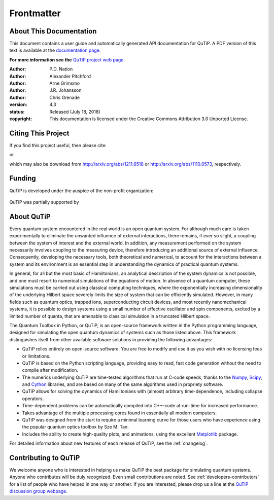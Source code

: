 .. QuTiP 
   Copyright (C) 2011 and later, Paul D. Nation & Robert J. Johansson

.. _frontmatter:

*************
Frontmatter
*************

.. _about-docs:

About This Documentation
==========================

This document contains a user guide and automatically generated API documentation for QuTiP. A PDF version of this text is available at the `documentation page <http://www.qutip.org/documentation.html>`_. 

**For more information see the** `QuTiP project web page`_.

.. _QuTiP project web page: http://www.qutip.org


:Author: P.D. Nation

:Author: Alexander Pitchford

:Author: Arne Grimsmo

:Author: J.R. Johansson

:Author: Chris Grenade


:version: 4.3
:status: Released (July 18, 2018)
:copyright: This documentation is licensed under the Creative Commons Attribution 3.0 Unported License.

.. _citing-qutip:

Citing This Project
==========================
    
If you find this project useful, then please cite:

.. centered:: J. R. Johansson, P.D. Nation, and F. Nori, "QuTiP 2: A Python framework for the dynamics of open quantum systems", Comp. Phys. Comm. **184**, 1234 (2013).

or

.. centered:: J. R. Johansson, P.D. Nation, and F. Nori, "QuTiP: An open-source Python framework for the dynamics of open quantum systems", Comp. Phys. Comm. **183**, 1760 (2012).


which may also be download from http://arxiv.org/abs/1211.6518 or http://arxiv.org/abs/1110.0573, respectively.

.. _funding-qutip:

Funding
=======
QuTiP is developed under the auspice of the non-profit organization:

.. _image-qustar:

.. figure:: figures/NumFocus_logo.png
   :width: 3in
   :figclass: align-center


QuTiP was partially supported by 

.. _image-jsps:

.. figure:: figures/jsps.jpg
   :width: 2in
   :figclass: align-center

.. _image-riken:

.. figure:: figures/riken-logo.png
	:width: 1.5in
	:figclass: align-center

.. _image-korea:

.. figure:: figures/korea-logo.png
	:width: 2in
	:figclass: align-center

.. _about:

About QuTiP
===========

Every quantum system encountered in the real world is an open quantum system. For although much care is taken experimentally to eliminate the unwanted influence of external interactions, there remains, if ever so slight, a coupling between the system of interest and the external world. In addition, any measurement performed on the system necessarily involves coupling to the measuring device, therefore introducing an additional source of external influence. Consequently, developing the necessary tools, both theoretical and numerical, to account for the interactions between a system and its environment is an essential step in understanding the dynamics of practical quantum systems.

In general, for all but the most basic of Hamiltonians, an analytical description of the system dynamics is not possible, and one must resort to numerical simulations of the equations of motion. In absence of a quantum computer, these simulations must be carried out using classical computing techniques, where the exponentially increasing dimensionality of the underlying Hilbert space severely limits the size of system that can be efficiently simulated. However, in many fields such as quantum optics, trapped ions, superconducting circuit devices, and most recently nanomechanical systems, it is possible to design systems using a small number of effective oscillator and spin components, excited by a limited number of quanta, that are amenable to classical simulation in a truncated Hilbert space.

The Quantum Toolbox in Python, or QuTiP, is an open-source framework written in the Python programming language, designed for simulating the open quantum dynamics of systems such as those listed above. This framework distinguishes itself from other available software solutions in providing the following advantages:

* QuTiP relies entirely on open-source software.  You are free to modify and use it as you wish with no licensing fees or limitations.

* QuTiP is based on the Python scripting language, providing easy to read, fast code generation without the need to compile after modification.

* The numerics underlying QuTiP are time-tested algorithms that run at C-code speeds, thanks to the `Numpy <http://numpy.scipy.org/>`_, `Scipy <http://www.scipy.org/scipylib>`_, and `Cython <http://cython.org>`_ libraries, and are based on many of the same algorithms used in propriety software.

* QuTiP allows for solving the dynamics of Hamiltonians with (almost) arbitrary time-dependence, including collapse operators.

* Time-dependent problems can be automatically compiled into C++-code at run-time for increased performance.

* Takes advantage of the multiple processing cores found in essentially all modern computers.

* QuTiP was designed from the start to require a minimal learning curve for those users who have experience using the popular quantum optics toolbox by Sze M. Tan. 

* Includes the ability to create high-quality plots, and animations, using the excellent `Matplotlib <http://matplotlib.sourceforge.net/>`_ package.


For detailed information about new features of each release of QuTiP, see the :ref:`changelog`.


Contributing to QuTiP
=====================
We welcome anyone who is interested in helping us make QuTiP the best package for simulating quantum systems. Anyone who contributes will be duly recognized.  Even small contributions are noted. See :ref:`developers-contributors` for a list of people who have helped in one way or another. If you are interested, please drop us a line at the `QuTiP discussion group webpage`_. 


.. _QuTiP discussion group webpage: http://groups.google.com/group/qutip.

